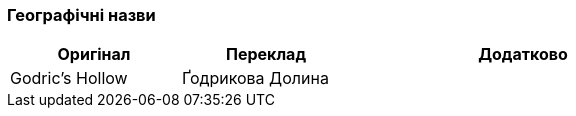 === Географічні назви

[width="80%",cols="5,5,10",options="header"]
|=========================================================
|Оригінал |Переклад |Додатково

|Godric's Hollow |Ґодрикова Долина |

|=========================================================